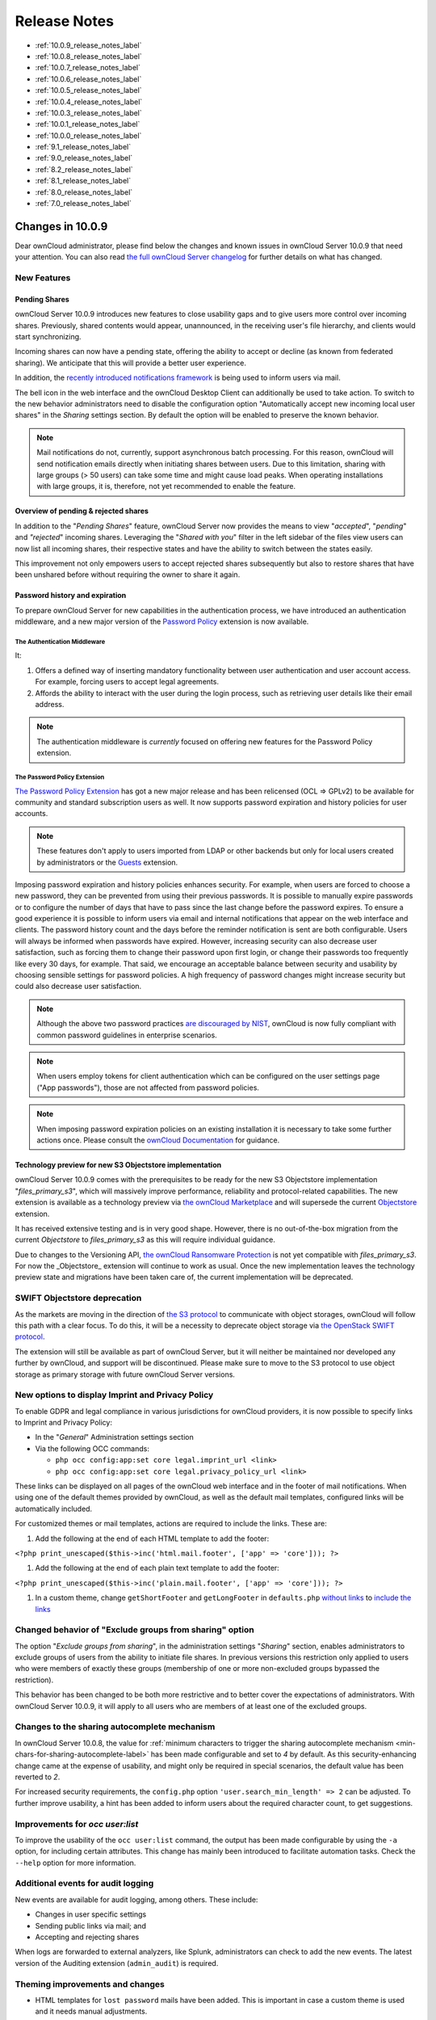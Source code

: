=============
Release Notes
=============

* :ref:`10.0.9_release_notes_label`
* :ref:`10.0.8_release_notes_label`
* :ref:`10.0.7_release_notes_label`
* :ref:`10.0.6_release_notes_label`
* :ref:`10.0.5_release_notes_label`
* :ref:`10.0.4_release_notes_label`
* :ref:`10.0.3_release_notes_label`
* :ref:`10.0.1_release_notes_label`
* :ref:`10.0.0_release_notes_label`
* :ref:`9.1_release_notes_label`
* :ref:`9.0_release_notes_label`
* :ref:`8.2_release_notes_label`
* :ref:`8.1_release_notes_label`
* :ref:`8.0_release_notes_label`
* :ref:`7.0_release_notes_label`

.. _10.0.9_release_notes_label:

Changes in 10.0.9
-----------------

Dear ownCloud administrator, please find below the changes and known issues in ownCloud Server 10.0.9 that need your attention. You can also read `the full ownCloud Server changelog`_ for further details on what has changed.

New Features
~~~~~~~~~~~~

Pending Shares
^^^^^^^^^^^^^^

ownCloud Server 10.0.9 introduces new features to close usability gaps and to give users more control over incoming shares. Previously, shared contents would appear, unannounced, in the receiving user's file hierarchy, and clients would start synchronizing.

Incoming shares can now have a pending state, offering the ability to accept or decline (as known from federated sharing). We anticipate that this will provide a better user experience.

In addition, the `recently introduced notifications framework <https://doc.owncloud.com/server/latest/admin_manual/release_notes.html#new-mail-notifications-feature>`_ is being used to inform users via mail.

The bell icon in the web interface and the ownCloud Desktop Client can additionally be used to take action. To switch to the new behavior administrators need to disable the configuration option "Automatically accept new incoming local user shares" in the *Sharing* settings section. By default the option will be enabled to preserve the known behavior.

.. NOTE::

  Mail notifications do not, currently, support asynchronous batch processing. For this reason, ownCloud will send notification emails directly when initiating shares between users. Due to this limitation, sharing with large groups (> 50 users) can take some time and might cause load peaks. When operating installations with large groups, it is, therefore, not yet recommended to enable the feature.

Overview of pending & rejected shares
^^^^^^^^^^^^^^^^^^^^^^^^^^^^^^^^^^^^^

In addition to the "*Pending Shares*" feature, ownCloud Server now provides the means to view "*accepted*", "*pending*" and *"rejected*" incoming shares. Leveraging the "*Shared with you*" filter in the left sidebar of the files view users can now list all incoming shares, their respective states and have the ability to switch between the states easily.

This improvement not only empowers users to accept rejected shares subsequently but also to restore shares that have been unshared before without requiring the owner to share it again.

Password history and expiration
^^^^^^^^^^^^^^^^^^^^^^^^^^^^^^^

To prepare ownCloud Server for new capabilities in the authentication process, we have introduced an authentication middleware, and a new major version of the `Password Policy <https://marketplace.owncloud.com/apps/password_policy>`_ extension is now available.

The Authentication Middleware
`````````````````````````````

It:

1. Offers a defined way of inserting mandatory functionality between user authentication and user account access. For example, forcing users to accept legal agreements.
2. Affords the ability to interact with the user during the login process, such as retrieving user details like their email address.

.. note::
   The authentication middleware is *currently* focused on offering new features for the Password Policy extension.

The Password Policy Extension
`````````````````````````````

`The Password Policy Extension <https://marketplace.owncloud.com/apps/password_policy>`_ has got a new major release and has been relicensed (OCL => GPLv2) to be available for community and standard subscription users as well. It now supports password expiration and history policies for user accounts.

.. note::
   These features don't apply to users imported from LDAP or other backends but only for local users created by administrators or the `Guests <https://marketplace.owncloud.com/apps/guests>`_ extension.

Imposing password expiration and history policies enhances security. For example, when users are forced to choose a new password, they can be prevented from using their previous passwords. It is possible to manually expire passwords or to configure the number of days that have to pass since the last change before the password expires. To ensure a good experience it is possible to inform users via email and internal notifications that appear on the web interface and clients. The password history count and the days before the reminder notification is sent are both configurable. Users will always be informed when passwords have expired.
However, increasing security can also decrease user satisfaction, such as forcing them to change their password upon first login, or change their passwords too frequently like every 30 days, for example. That said, we encourage an acceptable balance between security and usability by choosing sensible settings for password policies. A high frequency of password changes might increase security but could also decrease user satisfaction.

.. note::
   Although the above two password practices `are discouraged by NIST <https://pages.nist.gov/800-63-3/sp800-63b.html>`_, ownCloud is now fully compliant with common password guidelines in enterprise scenarios.

.. note::
   When users employ tokens for client authentication which can be configured on the user settings page ("App passwords"), those are not affected from password policies.

.. note::
   When imposing password expiration policies on an existing installation it is necessary to take some further actions once. Please consult the `ownCloud Documentation <https://doc.owncloud.com/server/latest/admin_manual/configuration/server/security/password_policy.html>`_ for guidance.

Technology preview for new S3 Objectstore implementation
^^^^^^^^^^^^^^^^^^^^^^^^^^^^^^^^^^^^^^^^^^^^^^^^^^^^^^^^

ownCloud Server 10.0.9 comes with the prerequisites to be ready for the new S3 Objectstore implementation "*files_primary_s3*", which will massively improve performance, reliability and protocol-related capabilities. The new extension is available as a technology preview via `the ownCloud Marketplace`_ and will supersede the current `Objectstore`_ extension.

It has received extensive testing and is in very good shape. However, there is no out-of-the-box migration from the current *Objectstore* to *files_primary_s3* as this will require individual guidance.

Due to changes to the Versioning API, `the ownCloud Ransomware Protection`_ is not yet compatible with *files_primary_s3*. For now the _Objectstore_ extension will continue to work as usual. Once the new implementation leaves the technology preview state and migrations have been taken care of, the current implementation will be deprecated.

SWIFT Objectstore deprecation
~~~~~~~~~~~~~~~~~~~~~~~~~~~~~

As the markets are moving in the direction of `the S3 protocol`_ to communicate with object storages, ownCloud will follow this path with a clear focus. To do this, it will be a necessity to deprecate object storage via `the OpenStack SWIFT protocol`_.

The extension will still be available as part of ownCloud Server, but it will neither be maintained nor developed any further by ownCloud, and support will be discontinued. Please make sure to move to the S3 protocol to use object storage as primary storage with future ownCloud Server versions.

New options to display Imprint and Privacy Policy
~~~~~~~~~~~~~~~~~~~~~~~~~~~~~~~~~~~~~~~~~~~~~~~~~

To enable GDPR and legal compliance in various jurisdictions for ownCloud providers, it is now possible to specify links to Imprint and Privacy Policy:

- In the "*General*" Administration settings  section
- Via the following OCC commands:

  - ``php occ config:app:set core legal.imprint_url <link>``
  - ``php occ config:app:set core legal.privacy_policy_url <link>``

These links can be displayed on all pages of the ownCloud web interface and in the footer of mail notifications. When using one of the default themes provided by ownCloud, as well as the default mail templates, configured links will be automatically included.

For customized themes or mail templates, actions are required to include the links.
These are:

#. Add the following at the end of each HTML template to add the footer:

``<?php print_unescaped($this->inc('html.mail.footer', ['app' => 'core'])); ?>``

#. Add the following at the end of each plain text template to add the footer:

``<?php print_unescaped($this->inc('plain.mail.footer', ['app' => 'core'])); ?>``

#. In a custom theme, change ``getShortFooter`` and ``getLongFooter`` in ``defaults.php`` `without links <https://github.com/owncloud/theme-example/blob/master/defaults.php#L124>`_  to `include the links <https://github.com/owncloud/core/blob/master/lib/private/legacy/defaults.php#L256>`_

Changed behavior of "Exclude groups from sharing" option
~~~~~~~~~~~~~~~~~~~~~~~~~~~~~~~~~~~~~~~~~~~~~~~~~~~~~~~~

The option "*Exclude groups from sharing*", in the administration settings "*Sharing*" section, enables administrators to exclude groups of users from the ability to initiate file shares. In previous versions this restriction only applied to users who were members of exactly these groups (membership of one or more non-excluded groups bypassed the restriction).

This behavior has been changed to be both more restrictive and to better cover the expectations of administrators. With ownCloud Server 10.0.9, it will apply to all users who are members of at least one of the excluded groups.

Changes to the sharing autocomplete mechanism
~~~~~~~~~~~~~~~~~~~~~~~~~~~~~~~~~~~~~~~~~~~~~

In ownCloud Server 10.0.8, the value for :ref:`minimum characters to trigger the sharing autocomplete mechanism <min-chars-for-sharing-autocomplete-label>` has been made configurable and set to `4` by default. As this security-enhancing change came at the expense of usability, and might only be required in special scenarios, the default value has been reverted to `2`.

For increased security requirements, the ``config.php`` option ``'user.search_min_length' => 2`` can be adjusted. To further improve usability, a hint has been added to inform users about the required character count, to get suggestions.

Improvements for *occ user:list*
~~~~~~~~~~~~~~~~~~~~~~~~~~~~~~~~

To improve the usability of the ``occ user:list`` command, the output has been made configurable by using the ``-a`` option, for including certain attributes. This change has mainly been introduced to facilitate automation tasks. Check the ``--help`` option for more information.

Additional events for audit logging
~~~~~~~~~~~~~~~~~~~~~~~~~~~~~~~~~~~

New events are available for audit logging, among others. These include:

- Changes in user specific settings
- Sending public links via mail; and
- Accepting and rejecting shares

When logs are forwarded to external analyzers, like Splunk, administrators can check to add the new events. The latest version of the Auditing extension (``admin_audit``) is required.

Theming improvements and changes
~~~~~~~~~~~~~~~~~~~~~~~~~~~~~~~~

- HTML templates for ``lost password`` mails have been added. This is important in case a custom theme is used and it needs manual adjustments.

- The mail notifications framework, :ref:`introduced with ownCloud Server 10.0.8 <new-mail-notifications-feature-label>`, has been extended to provide a basic framework and notification structure, which can be used by ownCloud features and third party extensions. To support this, mail template wording and structure have been updated. Please review the templates in ``apps/notifications/templates/mail/`` to align them with your needs.

- Mail templates can now include a footer for HTML (``core/templates/html.mail.footer.php``) and plain text mails (``core/templates/plain.mail.footer.php``). The default templates shipped with ownCloud Server 10.0.9 contain the respective references. For customized mail templates, it is necessary to manually add the references. To do so:

  - Add the following at the end of each HTML template: ::

      <?php print_unescaped($this->inc('html.mail.footer', ['app' => 'core'])); ?>

  - Add the following at the end of each plain text template: ::

      <?php print_unescaped($this->inc('plain.mail.footer', ['app' => 'core'])); ?>

- The ownCloud example theme (``theme-example``), which can be used as a solid base to create custom themes, is no longer bundled with ownCloud Server. It now lives in it's own `repository on GitHub`_.

Solved known issues
~~~~~~~~~~~~~~~~~~~

ownCloud Server 10.0.9 takes care of `10.0.8 known issues <https://doc.owncloud.com/server/latest/admin_manual/release_notes.html#id1>`_, and provides remedy for several others:

- Issues with multiple theme apps and the Mail Template Editor `#31478 <https://github.com/owncloud/core/issues/31478>`_
- OCC command to transfer data between users (``occ transfer:ownership``) works as expected again. Previously, public link shares were not transferred. See `#31176 <https://github.com/owncloud/core/issues/31176>`_ for further details.
- OCC commands to encrypt (``occ encryption:encrypt-all``) and decrypt (``occ encryption:decrypt-all``) user data work correctly again. Previously, shares might have been lost during the encryption process. See `#31600 <https://github.com/owncloud/core/issues/31600>`_ and `#31590 <https://github.com/owncloud/core/issues/31590>`_ for further details.

- Files larger than 10 MB can now properly be uploaded by guest users. See `#31596 <https://github.com/owncloud/core/issues/31596>`_ for further details.
- Issues with public link dialog when collaborative tags app is disabled has been resolved. See `#31581 <https://github.com/owncloud/core/issues/31581>`_ for further details.
- Enabling/disabling of users by group administrators in the web UI works again. See `#31489 <https://github.com/owncloud/core/issues/31489>`_ for further details.
- Issues with file upload using Microsoft EDGE are now circumvented (hard memory limit of 5 GB causing uploads to fail randomly as garbage collection for file chunks did not work properly). See `#31884 <https://github.com/owncloud/core/pull/31825>`_ for further details.

Known issues
~~~~~~~~~~~~

- `The new Password Policy feature "Password Expiration" <https://doc.owncloud.com/server/latest/admin_manual/release_notes.html#the-password-policy-extension>`_ does not work together with Multi-Factor Authentication (e.g. ``twofactor_totp``, ``twofactor_privacyidea``). Please do not deploy expiration policies yet when having Two- or Multi-Factor Authentication extensions in place. This issue will be solved with the next ownCloud Server release. See `#32059 <https://github.com/owncloud/core/issues/32059>`_ for more information.
- `The new Password Policy feature "Password Expiration" <https://doc.owncloud.com/server/latest/admin_manual/release_notes.html#the-password-policy-extension>`_ includes an
*occ* command to manually force password expiration. Please run it directly after imposing expiration policies on an instance with existing users. Currently the command will only work when the policy *X days until user password expires* has been enabled. This might be confusing and will be solved with the next release of the extension. See `#66 <https://github.com/owncloud/password_policy/issues/66>`_ for more information.

For developers
~~~~~~~~~~~~~~

- The symfony event for logging has been extended to include the original exception when applicable: `#31623 <https://github.com/owncloud/core/issues/31623>`_
- Added Symfony event for whenever user settings are changed `#31266 <https://github.com/owncloud/core/issues/31266>`_
- Added Symfony event for whenever a public link share is sent by email `#31632 <https://github.com/owncloud/core/issues/31632>`_
- Added Symfony event for whenever local shares are accepted or rejected `#31702 <https://github.com/owncloud/core/issues/31702>`_
- Added public Webdav API for versions using a new "meta" DAV endpoint `#31729 <https://github.com/owncloud/core/pull/29207>`_ `#29637 <https://github.com/owncloud/core/pull/29637>`_
- Added support for retrieving file previews using Webdav endpoint `#29319 <https://github.com/owncloud/core/pull/29319>`_ `#30192 <https://github.com/owncloud/core/pull/30192>`_

.. _10.0.8_release_notes_label:

Changes in 10.0.8
-----------------

Dear ownCloud administrator, please find below the changes and known issues in ownCloud Server 10.0.8 that need your attention. You can also read `the full ownCloud Server changelog`_ for further details on what has changed.

PHP 5.6 deprecation
~~~~~~~~~~~~~~~~~~~
PHP 5.6/7.0 active support has ended on January 19th 2017 / December 3rd 2017 and security support `will be dropped by the end of 2018 <https://secure.php.net/supported-versions.php>`_. Many libraries used by ownCloud (including the QA-Suite *PHPUnit*) will therefore not be maintained actively anymore which forces ownCloud to drop support in one of the next minor server versions as well. Please make sure to upgrade to PHP 7.1 as soon as possible. See the `system requirements in the ownCloud documentation <https://doc.owncloud.com/server/latest/admin_manual/installation/system_requirements.html#officially-recommended-supported-options>`_.

Personal note for public link mail notification
~~~~~~~~~~~~~~~~~~~~~~~~~~~~~~~~~~~~~~~~~~~~~~~
One of the usability enhancements of ownCloud Server 10.0.8 is the possibility for users to add a personal note when sending public links via mail. When using customized mail templates it is necessary to either adapt the shipped original template to the customizations or to add the `code block <https://github.com/owncloud/core/blob/stable10/core/templates/mail.php#L21-L25>`_ for the personal note to customized templates in order to display the personal note in the mail notifications.

.. _new-mail-notifications-feature-label:

New mail notifications feature
~~~~~~~~~~~~~~~~~~~~~~~~~~~~~~
ownCloud Server 10.0.8 introduces a new extensible notification framework. Apart from technical changes under the hood the Notifications app can now also send mails for all notifications that previously were only displayed within the web interfaces (notification bell) or on the Desktop client (notifications API) like incoming federated share or Custom Group notifications, for example. In the *"General"* settings section users can configure whether they want to receive mails for all notifications, only for those that require an action or decide not to get notifications via mail (by default users will only receive notifications when an action is required).

LDAP-related improvements
~~~~~~~~~~~~~~~~~~~~~~~~~
- When disabling or deleting user accounts in LDAP, the administrator can choose to either *delete* or *disable* respective accounts in ownCloud when executing ``occ user:sync`` (``-m, --missing-account-action=MISSING-ACCOUNT-ACTION``). User accounts that are disabled in ownCloud can now be re-enabled automatically when running ``occ user:sync`` if they are enabled in LDAP. When this behavior is desired administrators just need to add the ``-r, --re-enable`` option to their cron jobs or when manually executing ``occ user:sync``.
- Furthermore it is now possible to execute ``occ user:sync`` only for *single* (``-u, --uid=UID``) or *seen* (``-s, --seenOnly``) users (users that are present in the database and have logged in at least once). These new options provide more granularity for administrators in terms of managing ``occ user:sync`` performance.
- Another notable change in behavior of ``occ user:sync`` is that administrators now have to explicitly specify the option ``-c, --showCount`` to display the number of users to be synchronized.

New events for audit logging
~~~~~~~~~~~~~~~~~~~~~~~~~~~~
New events have been added to be used for audit logging, among others. These include *configuration changes* by administrators and users, *file comments* (*add/edit/delete*) and *updating existing public links*. When logs are forwarded to external analyzers like Splunk, administrators can check to add the new events. The latest version of the Auditing extension (*admin_audit*) is required.

New command to verify and repair file checksums
~~~~~~~~~~~~~~~~~~~~~~~~~~~~~~~~~~~~~~~~~~~~~~~
With ownCloud 10 file integrity checking by computing and matching checksums has been introduced to ensure that transferred files arrive at their target in the exact state as their origin. In some rare cases wrong checksums can be written to the database leading to synchronization issues with e.g. the Desktop Client. To mitigate such situations a new command ``occ files:checksums:verify`` has been introduced. The command recalculates checksums either for all files of a user or for files within a specified path, and compares them with the values in the database. Naturally the command also offers an option to repair incorrect checksum values (``-r, --repair``). Please check the available options by executing ``occ files:checksums:verify --help``. Note: Executing this command might take some time depending on the file count.

.. _min-chars-for-sharing-autocomplete-label:

New config setting to specify minimum characters for sharing autocomplete
~~~~~~~~~~~~~~~~~~~~~~~~~~~~~~~~~~~~~~~~~~~~~~~~~~~~~~~~~~~~~~~~~~~~~~~~~
For security reasons the default value for minimum characters to trigger the sharing autocomplete mechanism has been set to "4" (previously it was set to "2"). This is to prevent people from easily downloading lots of email addresses or user names by requesting their first letters through the API. As it is a trade-off between security and usability for some scenarios this high security level might not be desirable. Therefore the value now is configurable via the *config.php* option ``'user.search_min_length' => 4,``. Please check which value fits your needs best.

New option to granularly configure public link password enforcement
~~~~~~~~~~~~~~~~~~~~~~~~~~~~~~~~~~~~~~~~~~~~~~~~~~~~~~~~~~~~~~~~~~~
With ownCloud 10 the *"File Drop"* feature has been merged with public link permissions. This kind of public link does not give recipients access to any content, but it gives them the possibility to "drop files". As a result, it might not always be desirable to enforce password protection for such shares. Given that, passwords for public links can now be enforced based on permissions (*read-only, read & write, upload only/File Drop*). Please check the administration settings *"Sharing"* section and configure as desired.

New option to exclude apps from integrity check
~~~~~~~~~~~~~~~~~~~~~~~~~~~~~~~~~~~~~~~~~~~~~~~
By verifying signature files the *integrity check* ensures that the code running in an ownCloud instance has not been altered by third parties. Naturally this check can only be successful for code that has been obtained from official ownCloud sources. When providing custom apps (like theme apps) that do not have a signature, the integrity check will fail and notify the administrator. These apps can now be excluded from the *integrity check* by using the *config.php* option ``'integrity.ignore.missing.app.signature' => ['app_id1', 'app_id2', 'app_id3'],``. See *config.sample.php* for more information.

New occ command to modify user details
~~~~~~~~~~~~~~~~~~~~~~~~~~~~~~~~~~~~~~
It is now possible to modify user details like display names or mail addresses via the command ``occ user:modify``. Please append ``--help`` for more information.

occ files:scan can now be executed for groups
~~~~~~~~~~~~~~~~~~~~~~~~~~~~~~~~~~~~~~~~~~~~~
Apart from using the ``occ files:scan`` command for *single users* and *whole instances* it can now be executed for *groups* using ``-g, --groups=GROUPS``. Please append ``--help`` for more information.

New configurable default format for syslog
~~~~~~~~~~~~~~~~~~~~~~~~~~~~~~~~~~~~~~~~~~
When using syslog as the log type (``'log_type' => 'syslog',`` in *config.php*) the default format has been changed to include *request IDs* for easier debugging. Additionally the log format has been made configurable using ``'log.syslog.format'`` in *config.php*. If you require a certain log format, please check the new format and *config.sample.php* on how to change it.

New config option to enable fallback to HTTP for federated shares
~~~~~~~~~~~~~~~~~~~~~~~~~~~~~~~~~~~~~~~~~~~~~~~~~~~~~~~~~~~~~~~~~
For security reasons federated sharing (sharing between different ownCloud instances) strictly requires HTTPS (SSL/TLS). When this behavior is undesired the insecure fallback to HTTP needs to be enabled explicitly by setting ``'sharing.federation.allowHttpFallback' => false,`` to ``true`` in *config.php*.

Migration related to auth_tokens (app passwords)
~~~~~~~~~~~~~~~~~~~~~~~~~~~~~~~~~~~~~~~~~~~~~~~~
Upgrading to 10.0.8 includes migrations related to *auth_tokens* (*app passwords*). When users have created *app passwords* as separate passwords for their clients the upgrade duration will increase depending on user count. Please consider this when planning the upgrade.

Changed behavior of e-mail autocomplete for public link share dialog
~~~~~~~~~~~~~~~~~~~~~~~~~~~~~~~~~~~~~~~~~~~~~~~~~~~~~~~~~~~~~~~~~~~~~
When the *"Sharing"* settings option ``Allow users to send mail notifications for shared files`` for public links is enabled, users can send public links via mail from within the web interface. The behavior of the autocomplete when entering mail addresses in the public link share dialog has been changed. Previously the autocomplete queried for local users, users from federated address books and contacts from CardDAV/Contacts App. As public links are not intended for sharing between ownCloud users (local/federated), those have been removed. Contacts synchronized via CardDAV or created in the Contacts app will still appear as suggestions.

Notifications sent by *occ* can now include links
~~~~~~~~~~~~~~~~~~~~~~~~~~~~~~~~~~~~~~~~~~~~~~~~~~~~~~
The command ``occ notifications:generate`` can be used to send notifications to individual users or groups. With 10.0.8 it is also capable of including links to such notifications using the ``-l, --link=LINK`` option. Please append ``--help`` for more information. There is also `Announcementcenter <https://marketplace.owncloud.com/apps/announcementcenter>`_ to conduct such tasks from the web interface but it is currently limited to send notifications to all users. For now administrators can use the *occ* command if more granularity is required.

Global option for CORS domains
~~~~~~~~~~~~~~~~~~~~~~~~~~~~~~
For security reasons ownCloud has a *Same-Origin-Policy* that prevents requests to ownCloud resources from other domains than the domain the backend server is hosted on. If ownCloud resources should be accessible from other domains, e.g. for a separate web frontend operated on a different domain, administrators can now globally specify policy exceptions via *CORS (Cross-Origin Resource Sharing)* using ``'cors.allowed-domains'`` in *config.php*. Please check *config.sample.php* for more information.

Mail Template Editor is now unbundled
~~~~~~~~~~~~~~~~~~~~~~~~~~~~~~~~~~~~~~
The Mail Template Editor has been unbundled from the default apps and is not shipped with the Server anymore. When upgrading ownCloud will try to automatically `install the latest version from the ownCloud Marketplace <https://marketplace.owncloud.com/apps/templateeditor>`_ in case the app was installed before. If this is not possible (e.g. no internet connection or clustered setup) you will either need to disable the app (``occ app:disable templateeditor``) or `download and install it manually <https://doc.owncloud.com/server/latest/admin_manual/installation/apps_management_installation.html?highlight=install%20apps#manually-installing-apps>`_.
Solved known issues
~~~~~~~~~~~~~~~~~~~
- Bogus "Login failed" log entries have been removed (see `10.0.7 known issues <https://doc.owncloud.com/server/latest/admin_manual/release_notes.html#changes-in-10-0-7>`_)
- The *Provisioning API* can now properly set default or zero quota
- User quota settings can be queried through *Provisioning API*
- A regression preventing a user from setting their e-mail address in the settings page has been fixed
- File deletion as a guest user works correctly (trash bin permissions are checked correctly)

Known issues
~~~~~~~~~~~~

- Issues with multiple theme apps and Mail Template Editor
As of ownCloud Server 10.0.5 it is only possible to have one theme app enabled simultaneously. When a theme app is enabled and the administrator attempts to enable a second one this will result in an error. However, when also having the Mail Template Editor enabled in this scenario the administrators *"General"* settings section `will be displayed incorrectly <https://github.com/owncloud/core/issues/31134>`_. As a remedy administrators can either uninstall the second theme app or disable the Mail Template Editor app.

- ``occ transfer:ownership`` `does not transfer public link shares if they were created by the target user (reshare) <https://github.com/owncloud/core/issues/31150>`_.

For developers
~~~~~~~~~~~~~~
- The global JS variable "oc_current_user" was removed. Please use the public method "OC.getCurrentUser()" instead.
- Lots of new Symfony events have been added for various user actions, see changelog for details. Documentation ticket: <https://github.com/owncloud/documentation/issues/3738>`_
- When requesting a private link there is a new HTTP response header "Webdav-Location" that contains the Webdav path to the requested file while the "Location" still points at the frontend URL for viewing the file.

.. _10.0.7_release_notes_label:

Changes in 10.0.7
-----------------

ownCloud Server 10.0.7 is a hotfix follow-up release that takes care of an `issue regarding OAuth authentication <https://github.com/owncloud/core/issues/30157>`_.

Please consider the ownCloud Server 10.0.5 release notes.

Known issues
~~~~~~~~~~~~

- When using application passwords, `log entries related to "Login Failed" will appear <https://github.com/owncloud/core/issues/30157>`_ and can be ignored. For people using fail2ban or other account locking tools based on log parsing, please apply `this patch <https://github.com/owncloud/core/commit/50c78a4bf4c2ab4194f40111b8a34b7e9cc17a14.patch>`_ with :code:`patch -p1 < 50c78a4bf4c2ab4194f40111b8a34b7e9cc17a14.patch` (`original pull request here <https://github.com/owncloud/core/pull/30591>`_).

.. _10.0.6_release_notes_label:

Changes in 10.0.6
-----------------

ownCloud Server 10.0.6 is a hotfix follow-up release that takes care of an issue during the build process (https://github.com/owncloud/core/pull/30265). Please consider the ownCloud Server 10.0.5 release notes.

.. _10.0.5_release_notes_label:

Changes in 10.0.5
-----------------

Dear ownCloud administrator, please find below the changes and known issues in ownCloud Server 10.0.5 that need your attention. You can also read `the full ownCloud Server changelog`_ for further details on what has changed.

Technology preview for PHP 7.2 support
~~~~~~~~~~~~~~~~~~~~~~~~~~~~~~~~~~~~~~
ownCloud catches up with new web technologies. This has mainly been introduced for the open-source community to test and give feedback. PHP 7.2 is not yet supported nor recommended for production scenarios. ownCloud is going to fully support PHP 7.2 with the next major release.

php-intl now is a hard requirement
~~~~~~~~~~~~~~~~~~~~~~~~~~~~~~~~~~
Please make sure to have the PHP extension installed before upgrading.

Changed: Only allow a single active theme app
~~~~~~~~~~~~~~~~~~~~~~~~~~~~~~~~~~~~~~~~~~~~~
The theming behavior has been changed so that only a single theme can be active concurrently. This change ensures that themes can not interfere in any way (e.g., override default theming in an arbitrary order). Please make sure to have the desired theme enabled after upgrading.

Removed old Dropbox external storage backend (Dropbox API v1)
~~~~~~~~~~~~~~~~~~~~~~~~~~~~~~~~~~~~~~~~~~~~~~~~~~~~~~~~~~~~~
Please switch to the new *External Storage: Dropbox* app (https://marketplace.owncloud.com/apps/files_external_dropbox) with Dropbox API v2 support to continue providing Dropbox external storages to your users.

Fixed: Only set CORS headers on WebDAV endpoint when Origin header is specified
~~~~~~~~~~~~~~~~~~~~~~~~~~~~~~~~~~~~~~~~~~~~~~~~~~~~~~~~~~~~~~~~~~~~~~~~~~~~~~~
ownCloud Server 10.0.4 known issue is resolved.

Fixes and improvements for the Mail Template Editor
~~~~~~~~~~~~~~~~~~~~~~~~~~~~~~~~~~~~~~~~~~~~~~~~~~~
- Known issues are resolved: Mail Template Editor works again, got support for app themes and additional templates were added for customization.
- Mail Template Editor is still bundled with ownCloud Server but will soon be released as a separate app to ownCloud Marketplace.
- Changelog: https://github.com/owncloud/templateeditor/blob/release/0.2.0/CHANGELOG.md

Known issues
~~~~~~~~~~~~

- When using application passwords, `log entries related to "Login Failed" will appear <https://github.com/owncloud/core/issues/30157>`_, please upgrade to 10.0.7 and check the fix mentionned in its release notes.

.. _10.0.4_release_notes_label:

Changes in 10.0.4
-----------------

Dear ownCloud administrator, please find below the changes and known issues in ownCloud Server 10.0.4 that need your attention. You can also read `the full ownCloud Server 10.0.4 changelog`_ for further details on what has changed.

More granular sharing restrictions
~~~~~~~~~~~~~~~~~~~~~~~~~~~~~~~~~~

The "*Restrict users to only share with users in their groups*" option, in the Sharing settings, restricts users to only share with groups which they are a member of, while simultaneously prohibiting sharing with single users that do not belong to any of the users' groups.

To make this more granular, we split this option into two parts and added "*Restrict users to only share with groups they are member of*", which differentiates between users and groups. Doing so makes it possible to restrict users from sharing with all users of an installation, limiting them to only being able to share with groups which they are a member of, and vice versa.

Configurable solution for indistinguishable user display names
~~~~~~~~~~~~~~~~~~~~~~~~~~~~~~~~~~~~~~~~~~~~~~~~~~~~~~~~~~~~~~

The ownCloud sharing dialog displays users according to their display name. As users can choose their display name in self-service (which can be disabled in `config.php`) and display names are not unique, it is possible that a user can't distinguish sharing results. To cover this case the displayed user identifiers are now configurable. In the Sharing settings administrators can now configure the display of either mail addresses or user ids.

Added "occ files:scan" repair mode to repair filecache inconsistencies
~~~~~~~~~~~~~~~~~~~~~~~~~~~~~~~~~~~~~~~~~~~~~~~~~~~~~~~~~~~~~~~~~~~~~~

We recommend to use this command when directed to do so in the upgrade process.
Please refer to `the occ command's files:scan --repair documentation`_ for more information.

Detailed mode for "occ security:routes"
~~~~~~~~~~~~~~~~~~~~~~~~~~~~~~~~~~~~~~~

Administrators can use the output of this command when using a network firewall, to check the appropriateness of configured rules or to get assistance when setting up.

Added mode of operations to differentiate between single-instance or clustered setup
~~~~~~~~~~~~~~~~~~~~~~~~~~~~~~~~~~~~~~~~~~~~~~~~~~~~~~~~~~~~~~~~~~~~~~~~~~~~~~~~~~~~

As ownCloud needs to behave differently when operating in a clustered setup versus a single instance setup, the new `config.php` option ``operation.mode`` has been added.
It can take one of two values: ``single-instance`` and ``clustered-instance``.
For example: ``'operation.mode' => 'clustered-instance',``.

Currently the Market App (ownCloud Marketplace integration) does not support clustered setups and can do harm when used for installing or updating apps.
The new config setting prevents this and other actions that are undesired in cluster mode.

**When operating in a clustered setup, it is mandatory to set this option.**
Please check `the config_sample_php_parameters documentation`_ for more information.

Added occ dav:cleanup-chunks command to clean up expired uploads
~~~~~~~~~~~~~~~~~~~~~~~~~~~~~~~~~~~~~~~~~~~~~~~~~~~~~~~~~~~~~~~~

When file uploads are interrupted for any reason, already uploaded file parts (chunks) remain in the underlying storage so that the file upload can resume in a future upload attempt.
However, resuming an upload is only possible until the partial upload is expired and deleted, respectively.

To clean up chunks (expire and delete) originating from unfinished uploads, administrators can use this newly introduced command.
The default expiry time is two days, but it can be specified as a parameter to the command.
**It is recommended to configure CRON to execute this background job regularly**.

It is not included in the regular ownCloud background jobs so that the administrators have more flexibility in scheduling it.
Please check `the background jobs configuration documentation`_ for more information.

Administrators can now exclude files from integrity check in config.php
~~~~~~~~~~~~~~~~~~~~~~~~~~~~~~~~~~~~~~~~~~~~~~~~~~~~~~~~~~~~~~~~~~~~~~~

When administrators did intentional changes to the ownCloud code they now have the ability to exclude certain files from the integrity checker.
Please check "config.sample.php" for the usage of ``'integrity.excluded.files'``.

Modification time value of files is now 64 bits long
~~~~~~~~~~~~~~~~~~~~~~~~~~~~~~~~~~~~~~~~~~~~~~~~~~~~

When upgrading to 10.0.4 migrations may increase update duration dependent on number of files.

Updated minimum supported browser versions
~~~~~~~~~~~~~~~~~~~~~~~~~~~~~~~~~~~~~~~~~~

Users with outdated browsers might get warnings.
See :ref:`the list of supported browser versions <supported-browsers-label>`.

Known issues
~~~~~~~~~~~~

- When using application passwords, `log entries related to "Login Failed" will appear <https://github.com/owncloud/core/issues/30157>`_, please upgrade to 10.0.7 and check the fix mentioned in its release notes.

10.0.3 resolved known issues
~~~~~~~~~~~~~~~~~~~~~~~~~~~~

- `SFTP external storages with key pair mode work again <https://github.com/owncloud/core/issues/29156>`_
- `Added support for MariaDB 10.2.7+ <https://github.com/owncloud/core/issues/29240>`_
- `Encryption panel in admin settings fixed to properly detect current mode after upgrade to ownCloud 10 <https://github.com/owncloud/core/issues/29049>`_
- `Removed double quotes from boolean values in status.php output <https://github.com/owncloud/core/pull/29261>`_

Known issues
~~~~~~~~~~~~

- Impersonate app 0.1.1 does not work with ownCloud Server 10.0.4. Please update to `Impersonate 0.1.2 <https://marketplace.owncloud.com/apps/impersonate>`_ to be able to use the feature with ownCloud 10.0.4.
- `Mounting ownCloud storage via davfs does not work <https://github.com/owncloud/core/issues/29793>`_

.. _10.0.3_release_notes_label:

Changes in 10.0.3
-----------------

Dear ownCloud administrator, please find below the changes and known issues of ownCloud Server 10.0.3 that need your attention:

**The full ownCloud Server 10.0.3 changelog can be found here: https://github.com/owncloud/core/blob/stable10/CHANGELOG.md**

* It is now possible to directly upgrade from 8.2.11 to 10.0.3 in a single upgrade process.
* Added occ command to list routes which can help administrators setting up network firewall rules.
* 'occ upgrade' is now verbose by default. Administrators may need to adjust scripts for automated setup/upgrade procedures that rely on 'occ upgrade' outputs.

* Reenabled medial search by default
    * Enables partial search in sharing dialog autocompletion (e.g. a user wants to share with the user "Peter": Entering "pe" will find the user, entering "ter" will only find the user if the option is enabled)
    * New default is set to enabled as there is no performance impact anymore due to the introduction of the user account table in ownCloud Server 10.0.1.
    * Please check the setting. You need to disable it explicitly if the functionality is undesired.

* All database columns that use the fileid have been changed to bigint (64-bits). For large instances it is therefore highly recommended to upgrade in order to avoid reaching limits.

* Upgrade and Market app information
    * Removed "appstoreenabled" setting from config.php. If you want to disable the app store / Marketplace integration, please disable the Market app.
    * Added setting 'upgrade.automatic-app-update' to config.php to disable automatic app updates with 'occ upgrade' when Market app is enabled
    * On upgrade from OC < 10 the Market app won't be enabled if "appstoreenabled"  was false in config.php.

* Clustering: Better support of read only config file and apps folder
* Default minimum desktop client version in config.php is now 2.2.4.

**Known issues**

* Added quotes in boolean result values of yourdomain/status.php output
* Setting up SFTP external storages with keypairs does not work. https://github.com/owncloud/core/issues/28669
* If you have storage encryption enabled, the web UI for encryption will ask again what mode you want to operate with even if you already had a mode selected before. The administrator must select the mode they had selected before. https://github.com/owncloud/core/issues/28985
* Uploading a folder in Chrome in a way that would overwrite an existing folder can randomly fail (race conditions). https://github.com/owncloud/core/issues/28844
* Federated shares can not be accepted in WebUI for SAML/Shibboleth users
* For **MariaDB users**: Currently, Doctrine has no support for the breaking changes introduced in MariaDB 10.2.7, and above. If you are on MariaDB 10.2.7 or above, and have encountered the message "1067 Invalid default value for 'lastmodified'", `please apply this patch`_ to Doctrine. We expect this bug to be fixed in ownCloud 10.0.4. For more information on the bug, `check out the related issue`_.
* When updating from ownCloud < 9.0 the CLI output may hang for some time (potentially up to 20 minutes for big instances) whilst sharing is updated. This can happen in a variety of places during the upgrade and is to be expected. Please be patient as the update is performed and the output will continue as normal.

.. _10.0.1_release_notes_label:

Changes in 10.0.1
-----------------

Hello ownCloud administrator, please read carefully to be prepared for updates and operations of your ownCloud setup.

* **A new update path:** ownCloud 10.0.1 contains migration logic to allow upgrading directly from 9.0 to 10.0.1.
* **Marketplace:** Please create an account for `the new marketplace`_.
  Access to optional ownCloud extensions and enterprise apps will be provided by the marketplace from now on.
  Currently some apps are still shipped with the tarballs / packages and will be moved to the marketplace in the near future.
* **Apps:** *LDAP*, *gallery*, *activity*, *PDF viewer*, and *text editor* were moved to the marketplace.
* **Updates with marketplace:** During the upgrade, enabled apps are also updated by fetching new versions directly from the marketplace. If during an update, sources for some apps are missing, and the ownCloud instance has no access to the marketplace, the administrator needs to disable these apps or manually download and provide the apps before updating.
* **App updates:** Third party apps are not disabled anymore when upgrading.
* **Upgrade migration test:** The upgrade migration test has been removed; see :ref:`migration_test_label`. (Option ``--skip-migration-tests`` removed from update command).

.. note::
   The template editor app is not included in the 10.0.1 release due to technical reasons, but will be distributed via the marketplace. However, you can still :ref:`edit template files manually <using_email_templates_label>`.

Settings
~~~~~~~~

* **Settings design:** Admin, personal pages, and app management are now merged together into a single "Settings" entry.
* **Disable users:** The ability to disable users in the user management panel has been added.
* **Password Policy:** Rules now apply not only to link passwords but also to user passwords.

Infrastructure
~~~~~~~~~~~~~~

* **Client:** You need to update to `the latest desktop client version`_.
* **Cron jobs:** The user account table has been reworked. As a result the Cron job for `syncing user backends`_, e.g., LDAP, needs to be configured.
* **Logfiles:** App logs, e.g., auditing and owncloud.log, can now be split, see: https://doc.owncloud.org/server/latest/admin_manual/configuration/server/config_sample_php_parameters.html#logging.

Known Issues
~~~~~~~~~~~~

Converting the Database Type doesn't work
^^^^^^^^^^^^^^^^^^^^^^^^^^^^^^^^^^^^^^^^^

Converting a Database from e.g. ``SQLite`` to ``MySQL`` or ``PostgreSQL`` with the ``occ db:convert-type`` currently doesn't work. See https://github.com/owncloud/core/issues/27075 for more info.

Installing the LDAP user backend will trigger the installation twice
^^^^^^^^^^^^^^^^^^^^^^^^^^^^^^^^^^^^^^^^^^^^^^^^^^^^^^^^^^^^^^^^^^^^

This causes an SQL error such as the following:

.. code-block:: console

   sudo -u www-data ./occ market:install user_ldap

   user_ldap: Installing new app ...
   user_ldap: An exception occurred while executing 'CREATE TABLE `ldap_user_mapping` (`ldap_dn` VARCHAR(255) DEFAULT '' NOT NULL, `owncloud_name` VARCHAR(255) DEFAULT '' NOT NULL, `directory_uuid` VARCHAR(255) DEFAULT '' NOT NULL, UNIQUE INDEX ldap_dn_users (`ldap_dn`), PRIMARY KEY(`owncloud_name`)) DEFAULT CHARACTER SET utf8mb4 COLLATE utf8mb4_bin ENGINE = InnoDB ROW_FORMAT = compressed':

   SQLSTATE[42S01]: Base table or view already exists: 1050 Table 'ldap_user_mapping' already exists


This can be safely ignored.
And the app can be used after enabling it.
Please be aware that when upgrading an existing ownCloud installation that already has ``user_ldap`` this error will not occur.
It was fixed by https://github.com/owncloud/core/pull/27982.
However, this could happen for other apps as well that use ``database.xml``.
If it does please use the same workaround.

SAML authentication only works for users synced with ``occ user:sync``
^^^^^^^^^^^^^^^^^^^^^^^^^^^^^^^^^^^^^^^^^^^^^^^^^^^^^^^^^^^^^^^^^^^^^^

We will re-enable SSO for LDAP users with an update of the app in the market after completing internal testing.

The web UI prevents uninstalling apps marked as shipped, e.g., ``user_ldap``
^^^^^^^^^^^^^^^^^^^^^^^^^^^^^^^^^^^^^^^^^^^^^^^^^^^^^^^^^^^^^^^^^^^^^^^^^^^^

To uninstall, disable the app with occ and rm the app directory.

Moving files around in external storages outside of ownCloud will invalidate the metadata
^^^^^^^^^^^^^^^^^^^^^^^^^^^^^^^^^^^^^^^^^^^^^^^^^^^^^^^^^^^^^^^^^^^^^^^^^^^^^^^^^^^^^^^^^

All shares, comments, and tags on the moved files will be lost.

Existing LDAP users only show up in the user management page and the share dialog after being synced
^^^^^^^^^^^^^^^^^^^^^^^^^^^^^^^^^^^^^^^^^^^^^^^^^^^^^^^^^^^^^^^^^^^^^^^^^^^^^^^^^^^^^^^^^^^^^^^^^^^^

The account table introduced in ownCloud 10.0.0 significantly reduces LDAP communication overhead.
Password checks are yet to be accounted for.
LDAP user metadata in the account table will be updated when users log in or when the administrator runs ``occ user:sync "OCA\User_LDAP\User_Proxy"``.
We recommend :ref:`setting up a nightly Cron job <cron_job_label>` to keep metadata of users not actively logging in up to date.

Error pages will not use the configured theme but will instead fall back to the community default
^^^^^^^^^^^^^^^^^^^^^^^^^^^^^^^^^^^^^^^^^^^^^^^^^^^^^^^^^^^^^^^^^^^^^^^^^^^^^^^^^^^^^^^^^^^^^^^^^

.. _10.0.0_release_notes_label:

Changes in 10.0.0
-----------------

* PHP 7.1 support added (supported PHP versions are 5.6 and 7.0+)
* The upgrade migration test has been removed; see :ref:`migration_test_label`. (Option ``"--skip-migration-tests"`` removed from update command)
* Requires to use the latest desktop client version 2.3
* Third party apps are not disabled anymore when upgrading
* User account table has been reworked. CRON job for syncing with e.g. LDAP needs to be configured (see https://doc.owncloud.com/server/latest/admin_manual/configuration/server/occ_command.html#syncing-user-accounts)
* LDAP app is not released with ownCloud 10.0.0 and will be released on the marketplace after some more QA
* files_drop app is not shipped anymore as it's integrated with core now. Since migrations are not possible you will have to reconfigure your drop folders (in the 'Public Link' section of the sharing dialog of the respective folders).
* SAML/Shibboleth with device-specific app passwords: No migration possible; Users need to regenerate device-specific app passwords in the WebUI and enter those in their clients.
* For security reasons status.php can now be configured in config.php to not return server version information anymore ('version.hide'; default ‘false’). As clients still depend on version information this is not yet recommended. The default will change to 'true' with 10.0.2 once clients are ready.
* Order of owncloud.log entries changed a bit, please review any application (e.g. fail2ban rules) relying on this file
* External storages
    * FTP external storage moved to a separate app (https://marketplace.owncloud.com/apps/files_external_ftp)
    * "Local" storage type can now be disabled by sysadmin in config.php (to prevent users mounting the local file system)

Full changelog: https://github.com/owncloud/core/wiki/ownCloud-10.0-Features

.. _9.1_release_notes_label:

Changes in 9.1
--------------

**General**

* Background jobs (cron) can now run in parallel
* Update notifications in client via API - You can now be notified in your desktop client
  about available updates for core and apps. The notifications are made available via the
  notifications API.
* Multi-bucket support for primary objectstore integration
* Support for Internet Explorer below version 11 was dropped
* Symlinks pointing outside of the data directory are disallowed. Please use the :doc:`configuration/files/external_storage_configuration_gui`
  with the :doc:`configuration/files/external_storage/local` storage backend instead.
* Removed ``dav:migrate-calendars`` and ``dav:migrate-addressbooks`` commands for ``occ``.
  Users planning to upgrade from ownCloud 9.0 or below to ownCloud 9.1 needs to make sure that their
  calendars and address books are correctly migrated **before** continuing to upgrade to 9.1.

**Authentication**

* Pluggable authentication: plugin system that supports different authentication schemes
* Token-based authentication
* Ability to invalidate sessions
* List connected browsers/devices in the personal settings page. Allows the user to disconnect browsers/devices.
* Device-specific passwords/tokens, can be generated in the personal page and revoked
* Disable users and automatically revoke their sessions
* Detect disabled LDAP users or password changes and revoke their sessions
* Log in with email address
* Configuration option to enforce token-based login outside the web UI
* Two Factor authentication plug-in system
* OCC command added to (temporarily) disable/enable two-factor authentication for single users

.. note:: The current desktop and mobile client versions do not support two-factor yet, this
   will be added later. It is already possible to generate a device specific password and
   enter that in the current client versions.

**Files app**

* Ability to toggle displaying hidden files
* Remember sort order
* Permalinks for internal shares
* Visual cue when dragging in files app
* Autoscroll file list when dragging files
* Upload progress estimate

**Federated sharing**

* Ability to create federated shares with CRUDS permissions
* Resharing a federated share does not create a chain of shares any more but connects the
  share owner's server to the reshare recipient

**External storage**

* UTF-8 NFD encoding compatibility support for NFD file names stored directly on external
  storages (new mount option in external storage admin page)
* Direct links to the configuration pages for setting up a GDrive or Dropbox application for use with ownCloud
* Some performance and memory usage improvements for GDrive, stream download and chunk upload
* Performance and memory usage improvements for Dropbox with stream download
* GDrive library update provides exponential backoff which will reduce rate limit errors

**Shibboleth**

* The WebDAV endpoint was changed from ``/remote.php/webdav`` to ``/remote.php/dav``. You need to check your Apache configuration if you have exceptions or rules for WebDAV configured.

**Minor additions**

* Support for print style sheets
* Command line based update will now be suggested if the instance is bigger to avoid potential timeouts
* Web updater will be disabled if LDAP or shibboleth are installed
* DB/application update process now shows better progress information
* Added ``occ files:scan --unscanned`` to only scan folders that haven't yet been explored on external storages
* Chunk cache TTL can now be configured
* Added warning for wrongly configured database transactions, helps prevent "database is locked" issues
* Use a capped memory cache to reduce memory usage especially in background jobs and the file scanner
* Allow login by email
* Respect CLASS property in calendar events
* Allow addressbook export using VCFExportPlugin
* Birthdays are also generated based on shared addressbooks

**For developers**

* New DAV endpoint with a new chunking protocol aiming to solve many issues like timeouts (not used by clients yet)
* New webdav property for share permissions
* Background repair steps can be specified info.xml
* Background jobs (cron) can now be declared in info.xml
* Apps can now define repair steps to run at install/uninstall time
* Export contact images via Sabre DAV plugin
* Sabre DAV's browser plugin is available in debug mode to allow easier development around webdav

**Technical debt**

* PSR-4 autoloading forced for ``OC\`` and ``OCP\``, optional for ``OCA\`` docs at https://doc.owncloud.org/server/latest/developer_manual/app/classloader.html
* More cleanup of the sharing code (ongoing)

.. _9.0_release_notes_label:

Changes in 9.0
--------------

9.0 requires .ico files for favicons. This will change in 9.1, which will use .svg files. See `Changing favicon <https://doc.owncloud.org/server/latest/developer_manual/core/theming.html#changing-favicon>`_ in the Developer Manual.

Home folder rule is enforced in the user_ldap application in new ownCloud installations; see
:doc:`configuration/user/user_auth_ldap`. This affects ownCloud 8.0.10, 8.1.5 and 8.2.0 and up.

The Calendar and Contacts apps have been rewritten and the CalDAV and CardDAV backends of these
apps were merged into ownCloud core. During the upgrade existing Calendars and Addressbooks
are automatically migrated (except when using the ``IMAP user backend``). As a fallback
for failed upgrades, when using the ``IMAP user backend`` or as an option to test a migration
``dav:migrate-calendars`` and/or ``dav:migrate-addressbooks`` scripts are available
(**only in ownCloud 9.0**) via the ``occ`` command. See :doc:`configuration/server/occ_command`.

.. warning:: After upgrading to ownCloud 9.0 and **before** continuing to upgrade to 9.1 make sure
   that all of your and your users Calendars and Addressbooks are migrated correctly. Especially
   when using the ``IMAP user backend`` (other user backends might be also affected) you need to
   manually run the mentioned ``occ`` migration commands described above.

Updates on systems with large datasets will take longer, due to the addition of checksums to the
ownCloud database. See `<https://github.com/owncloud/core/issues/22747>`_.

Linux packages are available from our `official download repository <https://download.owncloud.org/download/repositories/stable/owncloud/>`_ .
New in 9.0: split packages. ``owncloud`` installs ownCloud plus dependencies, including Apache
and PHP. ``owncloud-files`` installs only ownCloud. This is useful for custom LAMP stacks, and
allows you to install your own LAMP apps and versions without packaging conflicts with ownCloud.
See :doc:`installation/linux_installation`.

New option for the ownCloud admin to enable or disable sharing on individual external mountpoints
(see :ref:`external_storage_mount_options_label`). Sharing on such mountpoints is disabled by default.

Enterprise 9.0
~~~~~~~~~~~~~~

owncloud-enterprise packages are no longer available for CentOS 6, RHEL6,
Debian 7, or any version of Fedora. A new package, owncloud-enterprise-files, is available for all supported platforms, including the above. This new package comes without dependencies, and is installable on a larger number of platforms. System administrators must install their own LAMP stacks and databases. See https://owncloud.org/blog/time-to-upgrade-to-owncloud-9-0/

.. _8.2_release_notes_label:

Changes in 8.2
--------------

New location for Linux package repositories; ownCloud admins must manually
change to the new repos. See :doc:`maintenance/upgrade`

PHP 5.6.11+ breaks the LDAP wizard with a 'Could not connect to LDAP' error. See https://github.com/owncloud/core/issues/20020.

``filesystem_check_changes`` in ``config.php`` is set to 0 by default. This
prevents unnecessary update checks and improves performance. If you are using
external storage mounts such as NFS on a remote storage server, set this to 1
so that ownCloud will detect remote file changes.

XSendFile support has been removed, so there is no longer support for `serving
static files
<https://doc.owncloud.org/server/latest/admin_manual/configuration/files/
serving_static_files_configuration.html>`_ from your ownCloud server.

LDAP issue: 8.2 uses the ``memberof`` attribute by default. If this is not
activated on your LDAP server your user groups will not be detected, and you
will see this message in your ownCloud log: ``Error PHP Array to string
conversion at /var/www/html/owncloud/lib/private/template/functions.php#36``.
Fix this by disabling the ``memberof`` attribute on your ownCloud server with
the ``occ`` command, like this example on Ubuntu Linux::

 sudo -u www-data php occ ldap:set-config "s01" useMemberOfToDetectMembership 0

Run ``sudo -u www-data php occ ldap:show-config`` to find the correct ``sNN``
value; if there is not one then use empty quotes, ``""``. (See
:doc:`configuration/server/occ_command`.)

Users of the Linux Package need to update their repository setup as described
in this `blogpost <https://owncloud.org/blog/upgrading-to-owncloud-server-8-2/>`_.

.. _8.1_release_notes_label:

Changes in 8.1
--------------

Use APCu only if available in version 4.0.6 and higher. If you install an older version,
you will see a ``APCu below version 4.0.6 is installed, for stability and performance
reasons we recommend to update to a newer APCu version`` warning on your ownCloud admin page.

SMB external storage now based on ``php5-libsmbclient``, which must be downloaded
from the ownCloud software repositories (`installation instructions
<https://software.opensuse.org/download.html?project=isv%3AownCloud%3Acommunity%
3A8.1&package=php5-libsmbclient>`_).

"Download from link" feature has been removed.

The ``.htaccess`` and ``index.html`` files in the ``data/`` directory are now
updated after every update. If you make any modifications to these files they
will be lost after updates.

The SabreDAV browser at ``/remote.php/webdav`` has been removed.

Using ownCloud without a ``trusted_domain`` configuration will not work anymore.

The logging format for failed logins has changed and considers now the proxy
configuration in ``config.php``.

A default set of security and privacy HTTP headers have been added to the
ownCloud ``.htaccess`` file, and ownCloud administrators may now customize which
headers are sent.

More strict SSL certificate checking improves security but can result in
"cURL error 60: SSL certificate problem: unable to get local issuer certificate"
errors with certain broken PHP versions. Please verify your SSL setup, update your
PHP or contact your vendor if you receive these errors.

The persistent file-based cache (e.g. used by LDAP integration) has been dropped and
replaced with a memory-only cache, which must be explicitly configured. See
:doc:`configuration/user/user_auth_ldap`. Memory cache configuration for the
ownCloud server is no longer automatic, requiring installation of
your desired cache backend and configuration in
``config.php`` (see :doc:`configuration/server/caching_configuration`.)

The ``OC_User_HTTP`` backend has been removed. Administrators are encouraged to use
the ``user_webdavauth`` application instead.

ownCloud ships now with its own root certificate bundle derived from Mozilla's
root certificates file. The system root certificate bundle will not be used
anymore for most requests.

When you upgrade from ownCloud 8.0, with encryption enabled, to 8.1, you must
enable the new encryption backend and migrate your encryption keys. See
:ref:`upgrading_encryption_label`.

Encryption can no longer be disabled in ownCloud 8.1. It is planned to re-add
this feature to the command line client for a future release.

It is not recommended to upgrade encryption-enabled systems from ownCloud Server 8.0
to version 8.1.0 as there is a chance the migration will break. We recommend
migrating to the first bugfix release, ownCloud Server 8.1.1.

Due to various technical issues, by default desktop sync clients older than
1.7 are not allowed to connect and sync with the ownCloud server. This is
configurable via the ``minimum.supported.desktop.version`` switch in
``config.php``.

Previews are now generated at a maximum size of 2048 x 2048 pixels. This is configurable
via the ``preview_max_x`` and ``preview_max_y`` switches in ``config.php``.

The ownCloud 8 server is not supported on any version of Windows.

The 8.1.0 release has a minor bug which makes application updates fail at first try. Reload the
apps page and try again, and the update will succeed.

The ``forcessl`` option within the ``config.php`` and the ``Enforce SSL`` option
within the Admin-Backend was removed. This now needs to be configured like
described in :ref:`use_https_label`.

WebDAV file locking was removed in ownCloud 8.1 which causes Finder on Mac OS X to mount WebDAV read-only.

Enterprise 8.1
~~~~~~~~~~~~~~

The SharePoint Drive application does not verify the SSL certificate of the SharePoint
server or the ownCloud server, as it is expected that both devices are in the
same trusted environment.

.. _8.0_release_notes_label:

Changes in 8.0
--------------

Manual LDAP Port Configuration
~~~~~~~~~~~~~~~~~~~~~~~~~~~~~~

When you are configuring the LDAP user and group backend application, ownCloud
may not auto-detect the LDAP server's port number, so you will need to enter it
manually.

.. https://github.com/owncloud/core/pull/16748

No Preview Icon on Text Files
~~~~~~~~~~~~~~~~~~~~~~~~~~~~~

There is no preview icon displayed for text files when the file contains fewer than six characters.

.. https://github.com/owncloud/core/issues/16556#event-316503097

Remote Federated Cloud Share Cannot be Reshared With Local Users
~~~~~~~~~~~~~~~~~~~~~~~~~~~~~~~~~~~~~~~~~~~~~~~~~~~~~~~~~~~~~~~~

When you mount a Federated Cloud share from a remote ownCloud server, you cannot re-share it with
your local ownCloud users. (See :doc:`configuration/files/federated_cloud_sharing_configuration`
to learn more about federated cloud sharing)

Manually Migrate Encryption Keys after Upgrade
~~~~~~~~~~~~~~~~~~~~~~~~~~~~~~~~~~~~~~~~~~~~~~

If you are using the Encryption application and upgrading from older versions of
ownCloud to ownCloud 8.0, you must manually migrate your encryption keys.
See :ref:`upgrading_encryption_label`.

Windows Server Not Supported
~~~~~~~~~~~~~~~~~~~~~~~~~~~~

Windows Server is not supported in ownCloud 8.

PHP 5.3 Support Dropped
~~~~~~~~~~~~~~~~~~~~~~~

PHP 5.3 is not supported in ownCloud 8, and PHP 5.4 or better is required.

Disable Apache Multiviews
~~~~~~~~~~~~~~~~~~~~~~~~~

If Multiviews are enabled in your Apache configuration, this may cause problems
with content negotiation, so disable Multiviews by removing it from your Apache
configuration. Look for lines like this::

 <Directory /var/www/owncloud>
 Options Indexes FollowSymLinks Multiviews

Delete ``Multiviews`` and restart Apache.

.. https://github.com/owncloud/core/issues/9039

ownCloud Does Not Follow Symlinks
~~~~~~~~~~~~~~~~~~~~~~~~~~~~~~~~~

ownCloud's file scanner does not follow symlinks, which could lead to
infinite loops. To avoid this do not use soft or hard links in your ownCloud
data directory.

.. https://github.com/owncloud/core/issues/8976

No Commas in Group Names
~~~~~~~~~~~~~~~~~~~~~~~~

Creating an ownCloud group with a comma in the group name causes ownCloud to
treat the group as two groups.

.. https://github.com/owncloud/core/issues/10983

Hebrew File Names Too Large on Windows
~~~~~~~~~~~~~~~~~~~~~~~~~~~~~~~~~~~~~~

On Windows servers Hebrew file names grow to five times their original size
after being translated to Unicode.

.. https://github.com/owncloud/core/issues/8938

Google Drive Large Files Fail with 500 Error
~~~~~~~~~~~~~~~~~~~~~~~~~~~~~~~~~~~~~~~~~~~~

Google Drive tries to download the entire file into memory, then write it to a
temp file, and then stream it to the client, so very large file downloads from
Google Drive may fail with a 500 internal server error.

.. https://github.com/owncloud/core/issues/8810

Encrypting Large Numbers of Files
~~~~~~~~~~~~~~~~~~~~~~~~~~~~~~~~~

When you activate the Encryption application on a running server that has large numbers
of files, it is possible that you will experience timeouts. It is best to
activate encryption at installation, before accumulating large numbers of files
on your ownCloud server.

.. https://github.com/owncloud/core/issues/10657


Enterprise 8.0
~~~~~~~~~~~~~~

Sharepoint Drive SSL Not Verified
^^^^^^^^^^^^^^^^^^^^^^^^^^^^^^^^^

The SharePoint Drive application does not verify the SSL certificate of the SharePoint
server or the ownCloud server, as it is expected that both devices are in the
same trusted environment.

No Federated Cloud Sharing with Shibboleth
^^^^^^^^^^^^^^^^^^^^^^^^^^^^^^^^^^^^^^^^^^

Federated Cloud Sharing (formerly Server-to-Server file sharing)does not work
with Shibboleth .

.. https://github.com/owncloud/user_shibboleth/issues/28

Direct Uploads to SWIFT do not Appear in ownCloud
^^^^^^^^^^^^^^^^^^^^^^^^^^^^^^^^^^^^^^^^^^^^^^^^^

When files are uploaded directly to a SWIFT share mounted as external storage
in ownCloud, the files do not appear in ownCloud. However, files uploaded to
the SWIFT mount through ownCloud are listed correctly in both locations.

.. https://github.com/owncloud/core/issues/8633

SWIFT Objectstore Incompatible with Encryption App
^^^^^^^^^^^^^^^^^^^^^^^^^^^^^^^^^^^^^^^^^^^^^^^^^^

The current SWIFT implementation is incompatible with any application that uses direct
file I/O and circumvents the ownCloud virtual filesystem. Using the Encryption
application on a SWIFT object store incurs twice as many HTTP requests and increases
latency significantly.

.. https://github.com/owncloud/core/issues/10900

application Store is Back
^^^^^^^^^^^^^^^^^^^^^^^^^

The ownCloud application Store has been re-enabled in ownCloud 8. Note that third-party apps
are not supported.

.. _7.0_release_notes_label:

Changes in 7.0
--------------

Manual LDAP Port Configuration
~~~~~~~~~~~~~~~~~~~~~~~~~~~~~~

When you are configuring the LDAP user and group backend application, ownCloud
may not auto-detect the LDAP server's port number, so you will need to enter it
manually.

.. https://github.com/owncloud/core/pull/16748

LDAP Search Performance Improved
~~~~~~~~~~~~~~~~~~~~~~~~~~~~~~~~

Prior to 7.0.4, LDAP searches were substring-based and would match search
attributes if the substring occurred anywhere in the attribute value. Rather,
searches are performed on beginning attributes. With 7.0.4, searches will match
at the beginning of the attribute value only. This provides better performance
and a better user experience.

Substring searches can still be performed by prepending the search term with
"*".For example, a search for ``te`` will find Terri, but not Nate::

 occ ldap:search "te"

If you want to broaden the search to include
Nate, then search for ``*te``::

 occ ldap:search "*te"

Refine searches by adjusting the ``User Search Attributes`` field of the
Advanced tab in your LDAP configuration on the Admin page. For example, if your
search attributes are ``givenName`` and ``sn`` you can find users by first name
+ last name very quickly. For example, you'll find Terri Hanson by searching for
``te ha``. Trailing whitespaces are ignored.

.. https://github.com/owncloud/core/issues/12647

Protecting ownCloud on IIS from Data Loss
~~~~~~~~~~~~~~~~~~~~~~~~~~~~~~~~~~~~~~~~~

Under certain circumstances, running your ownCloud server on IIS could be at
risk of data loss. To prevent this, follow these steps.

* In your ownCloud server configuration file, ``owncloud\config\config.php``, set
  ``config_is_read_only`` to true.
* Set the ``config.php`` file to read-only.
* When you make server updates ``config.php`` must be made writeable. When your
  updates are completed re-set it to read-only.

Antivirus Application Modes
~~~~~~~~~~~~~~~~~~~~~~~~~~~

The Antivirus application offers three modes for running the ClamAV anti-virus scanner:
as a daemon on the ownCloud server, a daemon on a remote server, or an
executable mode that calls ``clamscan`` on the local server. We recommend using
one of the daemon modes, as they are the most reliable.

"Enable Only for Specific Groups" Fails
~~~~~~~~~~~~~~~~~~~~~~~~~~~~~~~~~~~~~~~

Some ownCloud applications have the option to be enabled only for certain
groups. However, when you select specific groups they do not get access to the
app.

Changes to File Previews
~~~~~~~~~~~~~~~~~~~~~~~~

For security and performance reasons, file previews are available only for
image files, covers of MP3 files, and text files, and have been disabled for
all other filetypes. Files without previews are represented by generic icons
according to their file types.

4GB Limit on SFTP Transfers
~~~~~~~~~~~~~~~~~~~~~~~~~~~

Because of limitations in ``phpseclib``, you cannot upload files larger than
4GB over SFTP.

"Not Enough Space Available" on File Upload
~~~~~~~~~~~~~~~~~~~~~~~~~~~~~~~~~~~~~~~~~~~

Setting user quotas to ``unlimited`` on an ownCloud installation that has
unreliable free disk space reporting-- for example, on a shared hosting
provider-- may cause file uploads to fail with a "Not Enough Space Available"
error. A workaround is to set file quotas for all users instead of
``unlimited``.

No More Expiration Date On Local Shares
~~~~~~~~~~~~~~~~~~~~~~~~~~~~~~~~~~~~~~~

In older versions of ownCloud, you could set an expiration date on both local
and public shares. Now you can set an expiration date only on public shares,
and local shares do not expire when public shares expire.

Zero Quota Not Read-Only
~~~~~~~~~~~~~~~~~~~~~~~~

Setting a user's storage quota should be the equivalent of read-only, however,
users can still create empty files.

Enterprise 7.0
~~~~~~~~~~~~~~

No Federated Cloud Sharing with Shibboleth
^^^^^^^^^^^^^^^^^^^^^^^^^^^^^^^^^^^^^^^^^^

Federated Cloud Sharing (formerly Server-to-Server file sharing) does not work
with Shibboleth .

Windows Network Drive
^^^^^^^^^^^^^^^^^^^^^
Windows Network Drive runs only on Linux servers because it requires the Samba
client, which is included in all Linux distributions.

``php5-libsmbclient`` is also required, and there may be issues with older
versions of ``libsmbclient``; see Using External Storage > Installing and
Configuring the Windows Network Drive application in the Enterprise Admin manual for
more information.

By default CentOS has activated SELinux, and the ``httpd`` process can not make
outgoing network connections. This will cause problems with curl, LDAP and samba
libraries. Again, see Using External Storage > Installing and Configuring the
Windows Network Drive application in the Enterprise Admin manual for instructions.

Sharepoint Drive SSL
^^^^^^^^^^^^^^^^^^^^

The SharePoint Drive application does not verify the SSL certificate of the SharePoint
server or the ownCloud server, as it is expected that both devices are in the
same trusted environment.

Shibboleth and WebDAV Incompatible
^^^^^^^^^^^^^^^^^^^^^^^^^^^^^^^^^^
Shibboleth and standard WebDAV are incompatible, and cannot be used together in
ownCloud. If Shibboleth is enabled, the ownCloud client uses an extended WebDAV
protocol

No SQLite
^^^^^^^^^

SQLite is no longer an installation option for ownCloud Enterprise Edition, as
it not suitable for multiple-user installations or managing large numbers of
files.

No Application Store
^^^^^^^^^^^^^^^^^^^^

The application Store is disabled for the Enterprise Edition.

LDAP Home Connector Linux Only
^^^^^^^^^^^^^^^^^^^^^^^^^^^^^^

The LDAP Home Connector application requires Linux (with MySQL, MariaDB,
or PostgreSQL) to operate correctly.

.. Links

.. _the latest desktop client version: https://doc.owncloud.com/desktop/latest/
.. _syncing user backends: configuration/server/occ_command.html#syncing-user-accounts
.. _the new marketplace: https://marketplace.owncloud.com
.. _Open Build Service: https://download.owncloud.org/download/repositories/10.0/owncloud/
.. _please apply this patch: https://gist.github.com/VicDeo/bb0689104baeb5ad2371d3fdb1a013ac/raw/04bb98e08719a04322ea883bcce7c3e778e3afe1/DoctrineMariaDB102.patch
.. _check out the related issue: https://github.com/owncloud/core/issues/28695
.. _the full ownCloud Server 10.0.4 changelog: https://github.com/owncloud/core/blob/stable10/CHANGELOG.md
.. _the full ownCloud Server changelog: https://owncloud.org/changelog/server/
.. _the occ command's files:scan --repair documentation: https://doc.owncloud.com/server/latest/admin_manual/configuration/server/occ_command.html?highlight=occ#the-repair-option
.. _the config_sample_php_parameters documentation: https://doc.owncloud.com/server/latest/admin_manual/configuration/server/config_sample_php_parameters.html#mode-of-operation
.. _the background jobs configuration documentation: https://doc.owncloud.com/server/latest/admin_manual/configuration/server/background_jobs_configuration.html#cleanupchunks
.. _Objectstore: https://marketplace.owncloud.com/apps/objectstore
.. _the OpenStack SWIFT protocol: https://www.openstack.org/swift
.. _the S3 protocol: https://www.amazon.com/documentation/s3
.. _repository on GitHub: https://github.com/owncloud/theme-example
.. _the ownCloud Ransomware Protection: https://marketplace.owncloud.com/apps/ransomware_protection
.. _the ownCloud Marketplace: https://marketplace.owncloud.com
